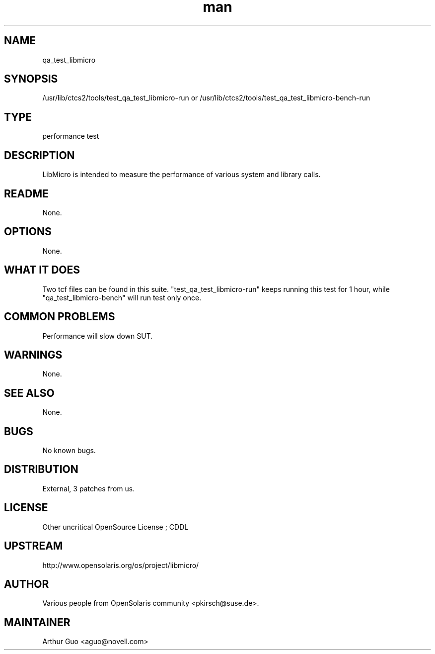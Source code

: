 ." Manpage for qa_test_libmicro.
." Contact David Mulder <dmulder@novell.com> to correct errors or typos.
.TH man 8 "21 Oct 2011" "1.0" "qa_test_libmicro man page"
.SH NAME
qa_test_libmicro
.SH SYNOPSIS
/usr/lib/ctcs2/tools/test_qa_test_libmicro-run or /usr/lib/ctcs2/tools/test_qa_test_libmicro-bench-run
.SH TYPE
performance test
.SH DESCRIPTION
LibMicro is intended to measure the performance of various system and library calls.
.SH README
None.
.SH OPTIONS
None.
.SH WHAT IT DOES
Two tcf files can be found in this suite. "test_qa_test_libmicro-run" keeps running this test for 1 hour, while "qa_test_libmicro-bench" will run test only once.
.SH COMMON PROBLEMS
Performance will slow down SUT.
.SH WARNINGS
None.
.SH SEE ALSO
None.
.SH BUGS
No known bugs.
.SH DISTRIBUTION
External, 3 patches from us.
.SH LICENSE
Other uncritical OpenSource License ; CDDL
.SH UPSTREAM
http://www.opensolaris.org/os/project/libmicro/
.SH AUTHOR
Various people from OpenSolaris community <pkirsch@suse.de>.
.SH MAINTAINER
Arthur Guo <aguo@novell.com>
